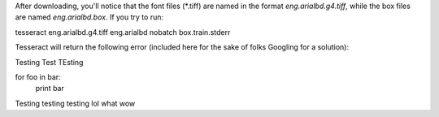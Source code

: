 

After downloading, you'll notice that the font files (\*.tiff) are named in the format *eng.arialbd.g4.tiff*, while the box files are named *eng.arialbd.box*. If you try to run:

.. code-block:: sh
tesseract eng.arialbd.g4.tiff eng.arialbd nobatch box.train.stderr

Tesseract will return the following error (included here for the sake of folks Googling for a solution):

.. code-block:: sh

Testing Test TEsting


.. source:: python

for foo in bar:
    print bar

Testing testing testing lol what wow
